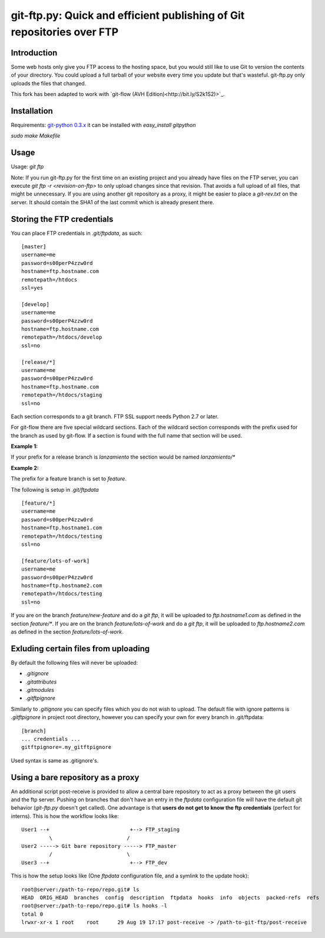 git-ftp.py: Quick and efficient publishing of Git repositories over FTP
=======================================================================

Introduction
------------

Some web hosts only give you FTP access to the hosting space, but
you would still like to use Git to version the contents of your
directory.  You could upload a full tarball of your website every
time you update but that's wasteful.  git-ftp.py only uploads the
files that changed.

This fork has been adapted to work with `git-flow (AVH Edition)<http://bit.ly/S2k1S2)>`_.

Installation
------------
Requirements: `git-python 0.3.x <http://gitorious.org/git-python>`_  
it can be installed with `easy_install gitpython`

`sudo make Makefile`

Usage
-----
Usage: `git ftp`

Note: If you run git-ftp.py for the first time on an existing project and you
already have files on the FTP server, you can execute
`git ftp -r <revision-on-ftp>` to only upload changes since that revision. That
avoids a full upload of all files, that might be unnecessary. If you are using
another git repository as a proxy, it might be easier to place a `git-rev.txt`
on the server. It should contain the SHA1 of the last commit which is already
present there.

Storing the FTP credentials
---------------------------

You can place FTP credentials in `.git/ftpdata`, as such::

    [master]
    username=me
    password=s00perP4zzw0rd
    hostname=ftp.hostname.com
    remotepath=/htdocs
    ssl=yes

    [develop]
    username=me
    password=s00perP4zzw0rd
    hostname=ftp.hostname.com
    remotepath=/htdocs/develop
    ssl=no

    [release/*]
    username=me
    password=s00perP4zzw0rd
    hostname=ftp.hostname.com
    remotepath=/htdocs/staging
    ssl=no

Each section corresponds to a git branch. FTP SSL support needs Python
2.7 or later.

For git-flow there are five special wildcard sections. Each of the wildcard
section corresponds with the prefix used for the branch as used by git-flow. If a section is found
with the full name that section will be used.

**Example 1:**

If your prefix for a release branch is `lanzamiento` the section would be named `lanzamiento/*`

**Example 2:**

The prefix for a feature branch is set to `feature`.

The following is setup in `.git/ftpdata`
 
::

    [feature/*]
    username=me
    password=s00perP4zzw0rd
    hostname=ftp.hostname1.com
    remotepath=/htdocs/testing
    ssl=no

    [feature/lots-of-work]
    username=me
    password=s00perP4zzw0rd
    hostname=ftp.hostname2.com
    remotepath=/htdocs/testing
    ssl=no

If you are on the branch `feature/new-feature` and do a `git ftp`, it will be 
uploaded to `ftp.hostname1.com` as defined in the section `feature/*`. If you 
are on the branch `feature/lots-of-work` and do a `git ftp`, it will be 
uploaded to `ftp.hostname2.com` as defined in the 
section `feature/lots-of-work`.

Exluding certain files from uploading
-------------------------------------

By default the following files will never be uploaded:

* `.gitignore`
* `.gitattributes`
* `.gitmodules`
* `.gitftpignore`

Similarly to `.gitignore` you can specify files which you do not wish to upload.
The default file with ignore patterns is `.gitftpignore` in project root directory,
however you can specify your own for every branch in .git/ftpdata::

    [branch]
    ... credentials ...
    gitftpignore=.my_gitftpignore

Used syntax is same as .gitignore's.

Using a bare repository as a proxy
----------------------------------

An additional script post-receive is provided to allow a central bare repository
to act as a proxy between the git users and the ftp server.
Pushing on branches that don't have an entry in the `ftpdata` configuration file
will have the default git behavior (`git-ftp.py` doesn't get called).
One advantage is that **users do not get to know the ftp credentials** (perfect for interns).
This is how the workflow looks like::

    User1 --+                          +--> FTP_staging
             \                        /
    User2 -----> Git bare repository -----> FTP_master
             /                        \
    User3 --+                          +--> FTP_dev

This is how the setup looks like (One `ftpdata` configuration file, and a symlink to the update hook)::

    root@server:/path-to-repo/repo.git# ls
    HEAD  ORIG_HEAD  branches  config  description  ftpdata  hooks  info  objects  packed-refs  refs
    root@server:/path-to-repo/repo.git# ls hooks -l
    total 0
    lrwxr-xr-x 1 root    root      29 Aug 19 17:17 post-receive -> /path-to-git-ftp/post-receive

